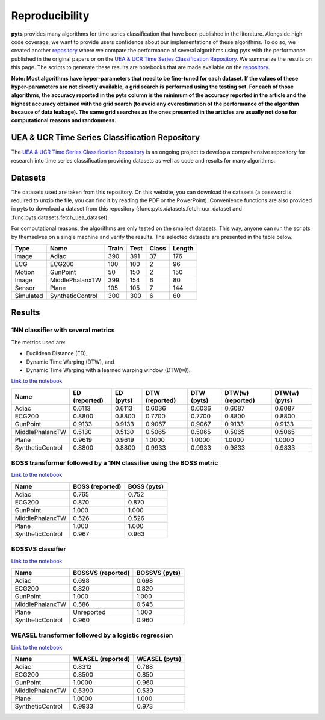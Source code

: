 .. _reproducibility:

===============
Reproducibility
===============

**pyts** provides many algorithms for time series classification that have
been published in the literature. Alongside high code coverage, we want to
provide users confidence about our implementations of these algorithms.
To do so, we created another
`repository <https://github.com/johannfaouzi/pyts-repro>`_ where we compare
the performance of several algorithms using pyts with the performance published
in the original papers or on the
`UEA & UCR Time Series Classification Repository <http://www.timeseriesclassification.com>`_.
We summarize the results on this page. The scripts to generate these results
are notebooks that are made available on the
`repository <https://github.com/johannfaouzi/pyts-repro>`_.

**Note: Most algorithms have hyper-parameters that need to be fine-tuned for
each dataset. If the values of these hyper-parameters are not directly
available, a grid search is performed using the testing set. For each of those
algorithms, the accuracy reported in the pyts column is the minimum of the
accuracy reported in the article and the highest accuracy obtained with the
grid search (to avoid any overestimation of the performance of the algorithm
because of data leakage). The same grid searches as the ones presented in the
articles are usually not done for computational reasons and randomness.**


UEA & UCR Time Series Classification Repository
-----------------------------------------------

The `UEA & UCR Time Series Classification Repository <http://www.timeseriesclassification.com>`_
is an ongoing project to develop a comprehensive repository for research into
time series classification providing datasets as well as code and results for
many algorithms.


Datasets
--------

The datasets used are taken from this repository.
On this website, you can download the datasets (a password is required to
unzip the file, you can find it by reading the PDF or the PowerPoint).
Convenience functions are also provided in pyts to download a dataset from this
repository (:func:pyts.datasets.fetch_ucr_dataset and :func:pyts.datasets.fetch_uea_dataset).

For computational reasons, the algorithms are only tested on the smallest
datasets. This way, anyone can run the scripts by themselves on a single
machine and verify the results. The selected datasets are presented in the
table below.

+-------------+------------------+-------+------+-------+--------+
| Type        | Name             | Train | Test | Class | Length |
+=============+==================+=======+======+=======+========+
| Image       | Adiac            | 390   | 391  | 37    | 176    |
+-------------+------------------+-------+------+-------+--------+
| ECG         | ECG200           | 100   | 100  | 2     | 96     |
+-------------+------------------+-------+------+-------+--------+
| Motion      | GunPoint         | 50    | 150  | 2     | 150    |
+-------------+------------------+-------+------+-------+--------+
| Image       | MiddlePhalanxTW  | 399   | 154  | 6     | 80     |
+-------------+------------------+-------+------+-------+--------+
| Sensor      | Plane            | 105   | 105  | 7     | 144    |
+-------------+------------------+-------+------+-------+--------+
| Simulated   | SyntheticControl | 300   | 300  | 6     | 60     |
+-------------+------------------+-------+------+-------+--------+


Results
-------

1NN classifier with several metrics
^^^^^^^^^^^^^^^^^^^^^^^^^^^^^^^^^^^

The metrics used are:

* Euclidean Distance (ED),
* Dynamic Time Warping (DTW), and
* Dynamic Time Warping with a learned warping window (DTW(w)).

`Link to the notebook <https://github.com/johannfaouzi/pyts-repro/blob/master/0.9.0/1NN%20-%20ED%2C%20DTW%20and%20DTW(w).ipynb>`_

+------------------+---------------+-----------+----------------+------------+-------------------+----------------+
| Name             | ED (reported) | ED (pyts) | DTW (reported) | DTW (pyts) | DTW(w) (reported) | DTW(w) (pyts)  |
+==================+===============+===========+================+============+===================+================+
| Adiac            | 0.6113        | 0.6113    | 0.6036         | 0.6036     | 0.6087            | 0.6087         |
+------------------+---------------+-----------+----------------+------------+-------------------+----------------+
| ECG200           | 0.8800        | 0.8800    | 0.7700         | 0.7700     | 0.8800            | 0.8800         |
+------------------+---------------+-----------+----------------+------------+-------------------+----------------+
| GunPoint         | 0.9133        | 0.9133    | 0.9067         | 0.9067     | 0.9133            | 0.9133         |
+------------------+---------------+-----------+----------------+------------+-------------------+----------------+
| MiddlePhalanxTW  | 0.5130        | 0.5130    | 0.5065         | 0.5065     | 0.5065            | 0.5065         |
+------------------+---------------+-----------+----------------+------------+-------------------+----------------+
| Plane            | 0.9619        | 0.9619    | 1.0000         | 1.0000     | 1.0000            | 1.0000         |
+------------------+---------------+-----------+----------------+------------+-------------------+----------------+
| SyntheticControl | 0.8800        | 0.8800    | 0.9933         | 0.9933     | 0.9833            | 0.9833         |
+------------------+---------------+-----------+----------------+------------+-------------------+----------------+


BOSS transformer followed by a 1NN classifier using the BOSS metric
^^^^^^^^^^^^^^^^^^^^^^^^^^^^^^^^^^^^^^^^^^^^^^^^^^^^^^^^^^^^^^^^^^^

`Link to the notebook <https://github.com/johannfaouzi/pyts-repro/blob/master/0.9.0/BOSS.ipynb>`_

+------------------+-----------------+-------------+
| Name             | BOSS (reported) | BOSS (pyts) |
+==================+=================+=============+
| Adiac            | 0.765           | 0.752       |
+------------------+-----------------+-------------+
| ECG200           | 0.870           | 0.870       |
+------------------+-----------------+-------------+
| GunPoint         | 1.000           | 1.000       |
+------------------+-----------------+-------------+
| MiddlePhalanxTW  | 0.526           | 0.526       |
+------------------+-----------------+-------------+
| Plane            | 1.000           | 1.000       |
+------------------+-----------------+-------------+
| SyntheticControl | 0.967           | 0.963       |
+------------------+-----------------+-------------+


BOSSVS classifier
^^^^^^^^^^^^^^^^^

`Link to the notebook <https://github.com/johannfaouzi/pyts-repro/blob/master/0.9.0/BOSSVS.ipynb>`_

+------------------+-------------------+---------------+
| Name             | BOSSVS (reported) | BOSSVS (pyts) |
+==================+===================+===============+
| Adiac            | 0.698             | 0.698         |
+------------------+-------------------+---------------+
| ECG200           | 0.820             | 0.820         |
+------------------+-------------------+---------------+
| GunPoint         | 1.000             | 1.000         |
+------------------+-------------------+---------------+
| MiddlePhalanxTW  | 0.586             | 0.545         |
+------------------+-------------------+---------------+
| Plane            | Unreported        | 1.000         |
+------------------+-------------------+---------------+
| SyntheticControl | 0.960             | 0.960         |
+------------------+-------------------+---------------+


WEASEL transformer followed by a logistic regression
^^^^^^^^^^^^^^^^^^^^^^^^^^^^^^^^^^^^^^^^^^^^^^^^^^^^

`Link to the notebook <https://github.com/johannfaouzi/pyts-repro/blob/master/0.9.0/WEASEL.ipynb>`_

+------------------+-------------------+---------------+
| Name             | WEASEL (reported) | WEASEL (pyts) |
+==================+===================+===============+
| Adiac            | 0.8312            | 0.788         |
+------------------+-------------------+---------------+
| ECG200           | 0.8500            | 0.850         |
+------------------+-------------------+---------------+
| GunPoint         | 1.0000            | 0.960         |
+------------------+-------------------+---------------+
| MiddlePhalanxTW  | 0.5390            | 0.539         |
+------------------+-------------------+---------------+
| Plane            | 1.0000            | 1.000         |
+------------------+-------------------+---------------+
| SyntheticControl | 0.9933            | 0.973         |
+------------------+-------------------+---------------+
